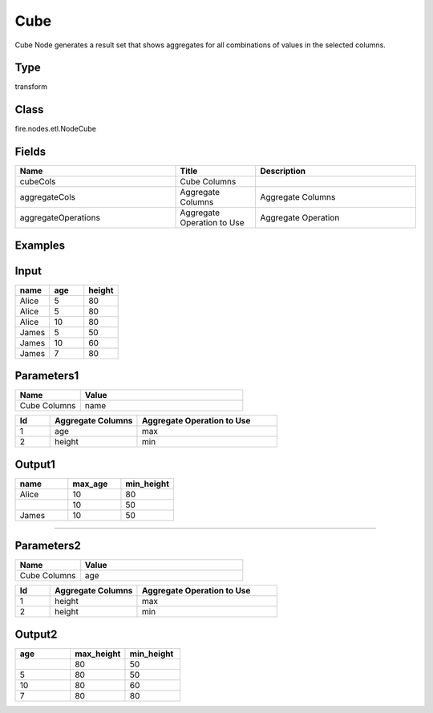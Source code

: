 Cube
=========== 

Cube Node generates a result set that shows aggregates for all combinations of values in the selected columns.

Type
--------- 

transform

Class
--------- 

fire.nodes.etl.NodeCube

Fields
--------- 

.. list-table::
      :widths: 10 5 10
      :header-rows: 1

      * - Name
        - Title
        - Description
      * - cubeCols
        - Cube Columns
        - 
      * - aggregateCols
        - Aggregate Columns
        - Aggregate Columns
      * - aggregateOperations
        - Aggregate Operation to Use
        - Aggregate Operation


Examples
----------

Input
------

.. list-table:: 
   :widths: 20 20 20
   :header-rows: 1

   * - name
     - age
     - height
     
   * - Alice
     - 5
     - 80
     
   * - Alice
     - 5
     - 80
     
   * - Alice
     - 10
     - 80
     
   * - James
     - 5
     - 50
     
   * - James
     - 10
     - 60
    
   * - James
     - 7
     - 80
     
 
Parameters1
-------------

.. list-table:: 
   :widths: 10 25
   :header-rows: 1

   * - Name
     - Value
   
   * - Cube Columns
     - name

.. list-table:: 
   :widths: 10 25 40
   :header-rows: 1
   
   * - Id
     - Aggregate Columns
     - Aggregate Operation to Use
   
   * - 1
     - age
     - max
   
   * - 2
     - height
     - min
   

Output1
---------

.. list-table:: 
   :widths: 20 20 20
   :header-rows: 1

   * - name
     - max_age
     - min_height
     
   * - Alice
     - 10
     - 80
     
   * -
     - 10
     - 50
     
   * - James
     - 10
     - 50
     
-------------------------------------------------------------------    
 
Parameters2
-------------

.. list-table:: 
   :widths: 10 25
   :header-rows: 1

   * - Name
     - Value
   
   * - Cube Columns
     - age

.. list-table:: 
   :widths: 10 25 40
   :header-rows: 1
   
   * - Id
     - Aggregate Columns
     - Aggregate Operation to Use
   
   * - 1
     - height
     - max
   
   * - 2
     - height
     - min
   

Output2
---------

.. list-table:: 
   :widths: 20 20 20
   :header-rows: 1

   * - age
     - max_height
     - min_height
     
   * - 
     - 80
     - 50
     
   * - 5
     - 80
     - 50
     
   * - 10
     - 80
     - 60
 
   * - 7
     - 80
     - 80
 
